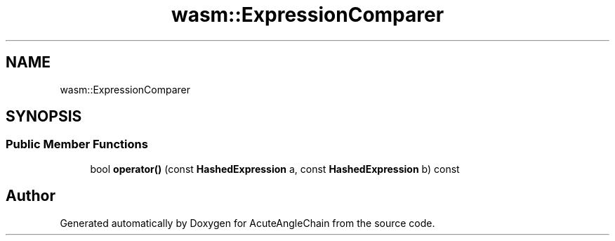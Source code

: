 .TH "wasm::ExpressionComparer" 3 "Sun Jun 3 2018" "AcuteAngleChain" \" -*- nroff -*-
.ad l
.nh
.SH NAME
wasm::ExpressionComparer
.SH SYNOPSIS
.br
.PP
.SS "Public Member Functions"

.in +1c
.ti -1c
.RI "bool \fBoperator()\fP (const \fBHashedExpression\fP a, const \fBHashedExpression\fP b) const"
.br
.in -1c

.SH "Author"
.PP 
Generated automatically by Doxygen for AcuteAngleChain from the source code\&.

